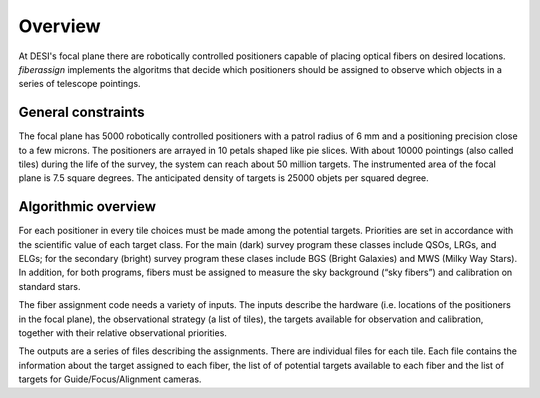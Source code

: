 .. _overview:


Overview
==============

At DESI's focal plane there are robotically controlled positioners
capable of placing optical fibers on desired locations. 
`fiberassign` implements the algoritms that decide which positioners
should be assigned to observe which objects in a series of telescope
pointings. 

General constraints
-------------------

The focal plane has 5000 robotically controlled positioners with
a patrol radius of 6 mm and a positioning precision close to a few microns.
The positioners are arrayed in 10 petals shaped like pie slices. 
With about 10000 pointings (also called tiles) during the life of the survey, the system can
reach about 50 million targets. 
The instrumented area of the focal plane is 7.5 square degrees.
The anticipated density of targets is 25000 objets per squared degree.

Algorithmic overview
--------------------

For each positioner in every tile choices must be made among the
potential targets. 
Priorities are set in accordance with the scientific value of each
target class. 
For the main (dark) survey program these classes include QSOs, LRGs, and
ELGs; for the secondary (bright) survey program these clases include
BGS (Bright Galaxies) and MWS (Milky Way Stars).
In addition, for both programs, fibers must be assigned to measure the
sky background (“sky fibers”) and calibration on standard stars. 


The fiber assignment code needs a variety of inputs. The inputs
describe the hardware (i.e. locations of the positioners in the focal
plane), the observational strategy (a list of tiles), the targets
available for observation and calibration, together with their
relative observational priorities.

The outputs are a series of files describing the assignments. 
There are individual files for each tile.
Each file contains the information about the target assigned to each
fiber, the list of of potential targets available to each fiber and
the list of targets for Guide/Focus/Alignment cameras.

